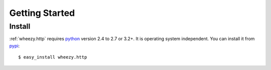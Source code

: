 
Getting Started
===============

Install
-------

:ref:`wheezy.http` requires `python`_ version 2.4 to 2.7 or 3.2+.
It is operating system independent. You can install it from `pypi`_::

    $ easy_install wheezy.http

.. _`pypi`: http://pypi.python.org/pypi/wheezy.http
.. _`python`: http://www.python.org
